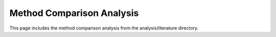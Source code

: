Method Comparison Analysis
========================

This page includes the method comparison analysis from the analysis/literature directory.

.. mdinclude:: ../../../../analysis/literature/method_comparison_analysis.md